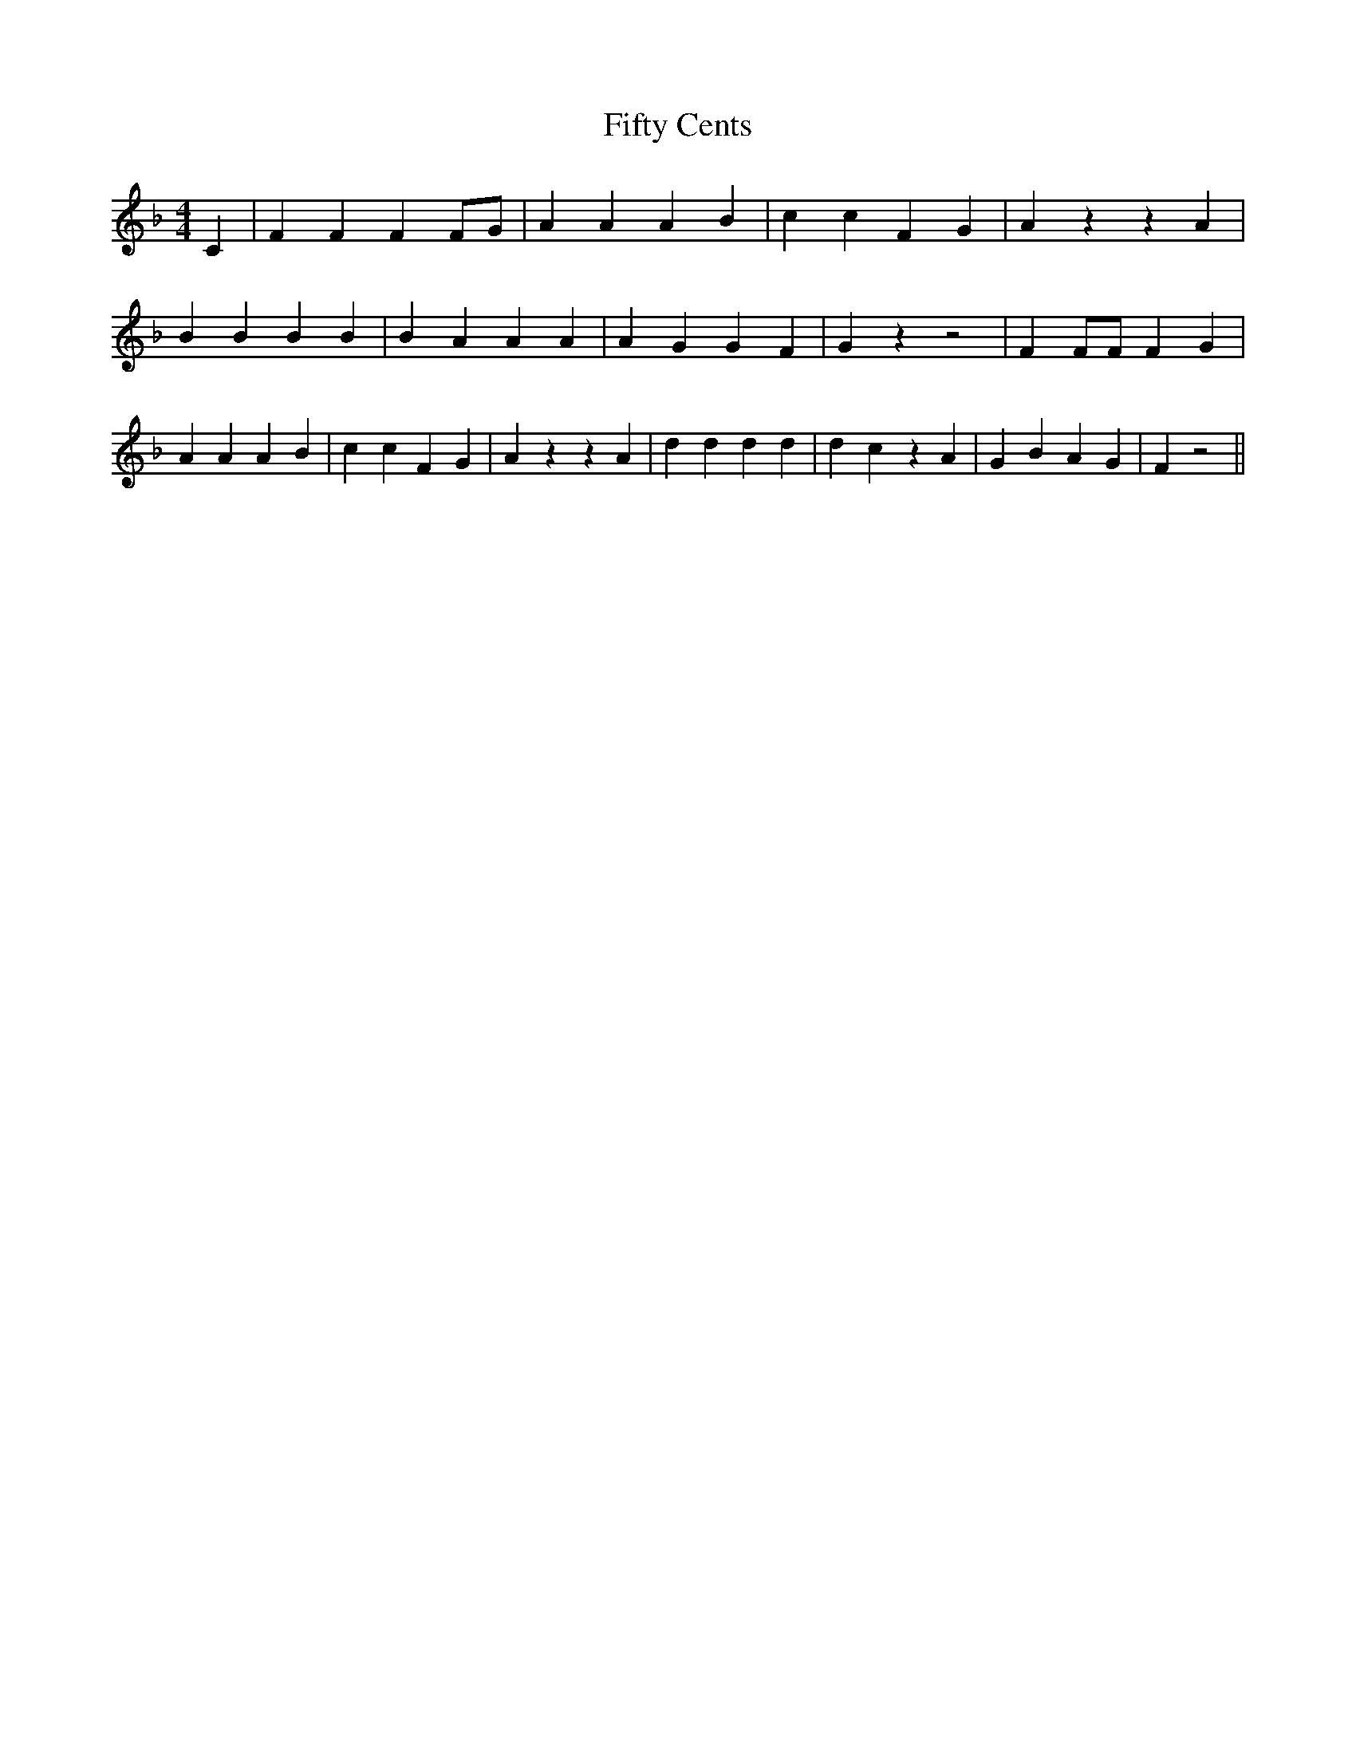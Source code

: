 % Generated more or less automatically by swtoabc by Erich Rickheit KSC
X:1
T:Fifty Cents
M:4/4
L:1/4
K:F
 C| F F F F/2G/2| A A A B| c c F G| A z z A| B B B B| B A A A| A G G F|\
 G z z2| F F/2F/2 F G| A A A B| c c F G| A z z A| d d d d| d c z A|\
 G B A G| F z2||

